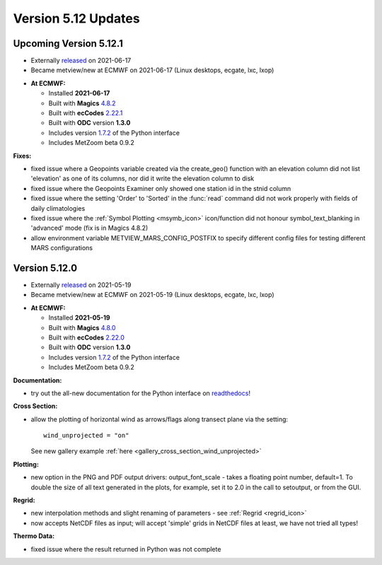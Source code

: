 .. _version_5.12_updates:

Version 5.12 Updates
////////////////////


Upcoming Version 5.12.1
=======================

* Externally `released <https://software.ecmwf.int/wiki/display/METV/Releases>`__\  on 2021-06-17
* Became metview/new at ECMWF on 2021-06-17 (Linux desktops, ecgate, lxc, lxop)


-  **At ECMWF:**

   -  Installed **2021-06-17**

   -  Built
      with **Magics** `4.8.2 <https://confluence.ecmwf.int/display/MAGP/Latest+News>`__

   -  Built
      with **ecCodes** `2.22.1 <https://confluence.ecmwf.int/display/ECC/ecCodes+version+2.22.1+released>`__

   -  Built with **ODC** version **1.3.0**

   -  Includes
      version `1.7.2 <https://confluence.ecmwf.int/display/METV/Metview+Python+Release+Notes>`__ of
      the Python interface

   -  Includes MetZoom beta 0.9.2

**Fixes:**

-  fixed issue where a Geopoints variable created via the create_geo()
   function with an elevation column did not list 'elevation' as one of
   its columns, nor did it write the elevation column to disk

-  fixed issue where the Geopoints Examiner only showed one station id
   in the stnid column

-  fixed issue where the setting 'Order' to 'Sorted' in the :func:`read`
   command 
   did not work properly with fields of daily climatologies

-  fixed issue where the :ref:`Symbol
   Plotting <msymb_icon>`
   icon/function did not honour symbol_text_blanking in 'advanced' mode
   (fix is in Magics 4.8.2)

-  allow environment variable METVIEW_MARS_CONFIG_POSTFIX to specify
   different config files for testing different MARS configurations

Version 5.12.0
==============

* Externally `released <https://software.ecmwf.int/wiki/display/METV/Releases>`__\  on 2021-05-19
* Became metview/new at ECMWF on 2021-05-19 (Linux desktops, ecgate, lxc, lxop)


-  **At ECMWF:**

   -  Installed **2021-05-19**

   -  Built
      with **Magics** `4.8.0 <https://confluence.ecmwf.int/display/MAGP/Latest+News>`__

   -  Built
      with **ecCodes** `2.22.0 <https://confluence.ecmwf.int/display/ECC/ecCodes+version+2.22.0+released>`__

   -  Built with **ODC** version **1.3.0**

   -  Includes
      version `1.7.2 <https://confluence.ecmwf.int/display/METV/Metview+Python+Release+Notes>`__ of
      the Python interface

   -  Includes MetZoom beta 0.9.2

**Documentation:**

-  try out the all-new documentation for the Python interface on
   `readthedocs <https://metview.readthedocs.io/en/latest/index.html>`__!


.. image:: /_static/release/version_5.12_updates/image1.png
   :width: 4.05208in
   :height: 2.60417in
  
.. image:: /_static/release/version_5.12_updates/image2.png
   :width: 3.20833in
   :height: 2.60417in
  
.. image:: /_static/release/version_5.12_updates/image3.png
   :width: 3.20833in
   :height: 2.60417in


**Cross Section:**

-  allow the plotting of horizontal wind as arrows/flags along transect
   plane via the setting::
      
      wind_unprojected = "on"

   See new gallery example :ref:`here <gallery_cross_section_wind_unprojected>` 

**Plotting:**

-  new option in the PNG and PDF output drivers: output_font_scale -
   takes a floating point number, default=1. To double the size of all
   text generated in the plots, for example, set it to 2.0 in the call
   to setoutput, or from the GUI.

**Regrid:**

-  new interpolation methods and slight renaming of parameters -
   see :ref:`Regrid <regrid_icon>`

-  now accepts NetCDF files as input; will accept 'simple' grids in
   NetCDF files at least, we have not tried all types!

**Thermo Data:**

-  fixed issue where the result returned in Python was not complete




